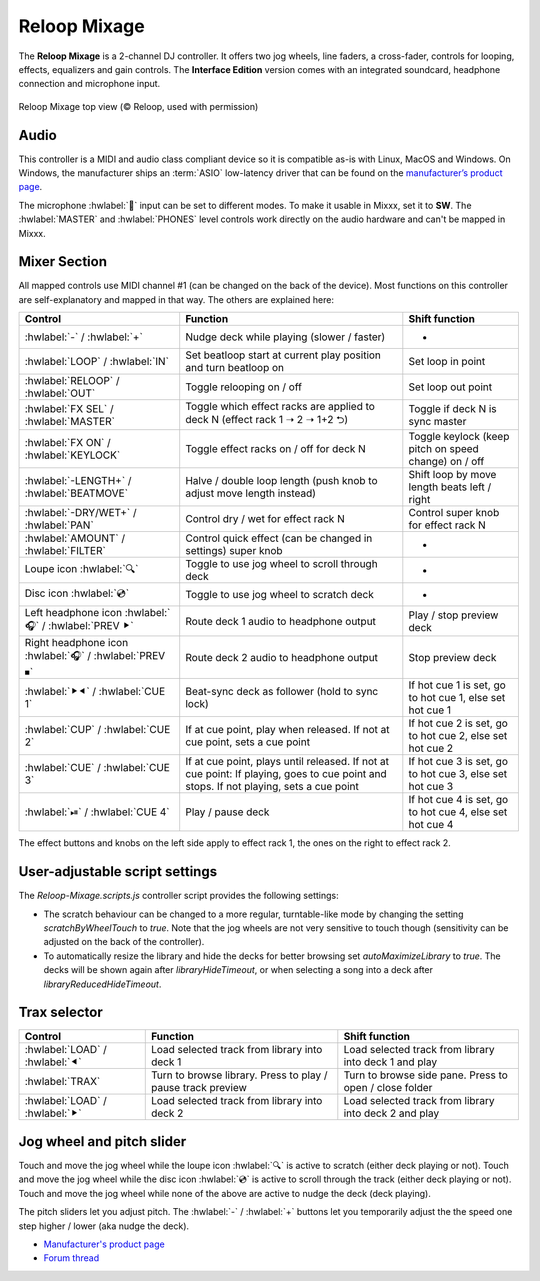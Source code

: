 Reloop Mixage
=============

The **Reloop Mixage** is a 2-channel DJ controller. It offers two jog wheels, line faders, a cross-fader, controls for looping, effects, equalizers and gain controls. The **Interface Edition** version comes with an integrated soundcard, headphone connection and microphone input.

.. figure:: ../../_static/controllers/reloop_mixage_top.jpg
   :align: center
   :figwidth: 100%
   :alt: Reloop Mixage IE (top view)
   :figclass: pretty-figures

   Reloop Mixage top view (© Reloop, used with permission)

Audio
-----

This controller is a MIDI and audio class compliant device so it is compatible as-is with Linux, MacOS and Windows. On Windows, the manufacturer ships an :term:`ASIO` low-latency driver that can be found on the `manufacturer’s product
page <productpage_url_>`_.

The microphone :hwlabel:`🎤` input can be set to different modes. To make it usable in Mixxx, set it to **SW**. The :hwlabel:`MASTER` and :hwlabel:`PHONES` level controls work directly on the audio hardware and can't be mapped in Mixxx.

Mixer Section
-------------

All mapped controls use MIDI channel #1 (can be changed on the back of the device). Most functions on this controller are self-explanatory and mapped in that way. The others are explained here:

=======================================================  =====================================================================================================================================  =========================================================================
Control                                                  Function                                                                                                                               Shift function
=======================================================  =====================================================================================================================================  =========================================================================
:hwlabel:`-` / :hwlabel:`+`                              Nudge deck while playing (slower / faster)                                                                                             -
:hwlabel:`LOOP` / :hwlabel:`IN`                          Set beatloop start at current play position and turn beatloop on                                                                       Set loop in point
:hwlabel:`RELOOP` / :hwlabel:`OUT`                       Toggle relooping on / off                                                                                                              Set loop out point
:hwlabel:`FX SEL` / :hwlabel:`MASTER`                    Toggle which effect racks are applied to deck N (effect rack 1 ➝ 2 ➝ 1+2 ⮌)                                                            Toggle if deck N is sync master
:hwlabel:`FX ON` / :hwlabel:`KEYLOCK`                    Toggle effect racks on / off for deck N                                                                                                Toggle keylock (keep pitch on speed change) on / off
:hwlabel:`-LENGTH+` / :hwlabel:`BEATMOVE`                Halve / double loop length (push knob to adjust move length instead)                                                                   Shift loop by move length beats left / right
:hwlabel:`-DRY/WET+` / :hwlabel:`PAN`                    Control dry / wet for effect rack N                                                                                                    Control super knob for effect rack N
:hwlabel:`AMOUNT` / :hwlabel:`FILTER`                    Control quick effect (can be changed in settings) super knob                                                                           -
Loupe icon :hwlabel:`🔍`                                 Toggle to use jog wheel to scroll through deck                                                                                          -
Disc icon :hwlabel:`💿`                                  Toggle to use jog wheel to scratch deck                                                                                                 -
Left headphone icon :hwlabel:`🎧` / :hwlabel:`PREV ⯈`    Route deck 1 audio to headphone output                                                                                                 Play / stop preview deck
Right headphone icon :hwlabel:`🎧` / :hwlabel:`PREV ⏹`   Route deck 2 audio to headphone output                                                                                                 Stop preview deck
:hwlabel:`⯈⯇` / :hwlabel:`CUE 1`                         Beat-sync deck as follower (hold to sync lock)                                                                                         If hot cue 1 is set, go to hot cue 1, else set hot cue 1
:hwlabel:`CUP` / :hwlabel:`CUE 2`                        If at cue point, play when released. If not at cue point, sets a cue point                                                             If hot cue 2 is set, go to hot cue 2, else set hot cue 2
:hwlabel:`CUE` / :hwlabel:`CUE 3`                        If at cue point, plays until released. If not at cue point: If playing, goes to cue point and stops. If not playing, sets a cue point  If hot cue 3 is set, go to hot cue 3, else set hot cue 3
:hwlabel:`⏯` / :hwlabel:`CUE 4`                          Play / pause deck                                                                                                                      If hot cue 4 is set, go to hot cue 4, else set hot cue 4
=======================================================  =====================================================================================================================================  =========================================================================

The effect buttons and knobs on the left side apply to effect rack 1, the ones on the right to effect rack 2.

User-adjustable script settings
-------------------------------

The `Reloop-Mixage.scripts.js` controller script provides the following settings:

-  The scratch behaviour can be changed to a more regular, turntable-like mode by changing the setting `scratchByWheelTouch` to `true`. Note that the jog wheels are not very sensitive to touch though (sensitivity can be adjusted on the back of the controller).
-  To automatically resize the library and hide the decks for better browsing set `autoMaximizeLibrary` to `true`. The decks will be shown again after `libraryHideTimeout`, or when selecting a song into a deck after `libraryReducedHideTimeout`.


Trax selector
-------------

================================  ===========================================================  =========================================================================
Control                           Function                                                     Shift function
================================  ===========================================================  =========================================================================
:hwlabel:`LOAD` / :hwlabel:`⯇`    Load selected track from library into deck 1                 Load selected track from library into deck 1 and play
:hwlabel:`TRAX`                   Turn to browse library. Press to play / pause track preview  Turn to browse side pane. Press to open / close folder
:hwlabel:`LOAD` / :hwlabel:`⯈`    Load selected track from library into deck 2                 Load selected track from library into deck 2 and play
================================  ===========================================================  =========================================================================

Jog wheel and pitch slider
--------------------------

Touch and move the jog wheel while the loupe icon :hwlabel:`🔍` is active to scratch (either deck playing or not).
Touch and move the jog wheel while the disc icon :hwlabel:`💿` is active to scroll through the track (either deck playing or not).
Touch and move the jog wheel while none of the above are active to nudge the deck (deck playing).

The pitch sliders let you adjust pitch. The :hwlabel:`-` / :hwlabel:`+` buttons let you temporarily adjust the the speed one step higher / lower (aka nudge the deck).

-  `Manufacturer's product page <productpage_url_>`_
-  `Forum thread <forum_url_>`_

.. _productpage_url: https://www.reloop.com/reloop-mixage-ie
.. _forum_url: https://mixxx.discourse.group/t/reloop-mixage-mapping/14779
